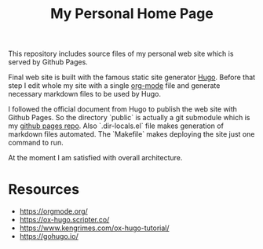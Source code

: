#+TITLE: My Personal Home Page

This repository includes source files of my personal web site which is served by Github Pages.

Final web site is built with the famous static site generator [[https://gohugo.io][Hugo]]. Before that step I edit whole my site with a single [[https://orgmode.org/][org-mode]] file and generate necessary markdown files to be used by Hugo.

I followed the official document from Hugo to publish the web site with Github Pages. So the directory `public` is actually a git submodule which is my [[https://github.com/zekzekus/zekzekus.github.com][github pages repo]]. Also `.dir-locals.el` file makes generation of markdown files automated. The `Makefile` makes deploying the site just one command to run.

At the moment I am satisfied with overall architecture.

* Resources

- https://orgmode.org/
- https://ox-hugo.scripter.co/
- https://www.kengrimes.com/ox-hugo-tutorial/
- https://gohugo.io/
